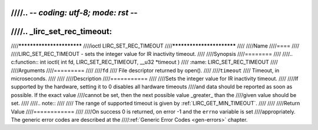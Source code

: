 ////.. -*- coding: utf-8; mode: rst -*-
////
////.. _lirc_set_rec_timeout:
////
////**************************
////ioctl LIRC_SET_REC_TIMEOUT
////**************************
////
////Name
////====
////
////LIRC_SET_REC_TIMEOUT - sets the integer value for IR inactivity timeout.
////
////Synopsis
////========
////
////.. c:function:: int ioctl( int fd, LIRC_SET_REC_TIMEOUT, __u32 *timeout )
////    :name: LIRC_SET_REC_TIMEOUT
////
////Arguments
////=========
////
////``fd``
////    File descriptor returned by open().
////
////``timeout``
////    Timeout, in microseconds.
////
////
////Description
////===========
////
////Sets the integer value for IR inactivity timeout.
////
////If supported by the hardware, setting it to 0  disables all hardware timeouts
////and data should be reported as soon as possible. If the exact value
////cannot be set, then the next possible value _greater_ than the
////given value should be set.
////
////.. note::
////
////   The range of supported timeout is given by :ref:`LIRC_GET_MIN_TIMEOUT`.
////
////
////Return Value
////============
////
////On success 0 is returned, on error -1 and the ``errno`` variable is set
////appropriately. The generic error codes are described at the
////:ref:`Generic Error Codes <gen-errors>` chapter.
